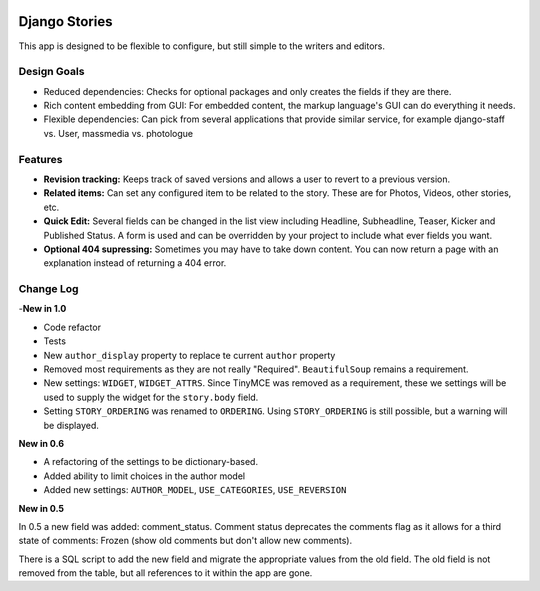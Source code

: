 
|BUILD|_

.. |BUILD| image::
   https://secure.travis-ci.org/callowayproject/django-stories.png?branch=1.0
.. _BUILD: http://travis-ci.org/#!/callowayproject/django-stories

==============
Django Stories
==============



This app is designed to be flexible to configure, but still simple to the writers and editors.

Design Goals
============

* Reduced dependencies: Checks for optional packages and only creates the fields if they are there.

* Rich content embedding from GUI: For embedded content, the markup language's GUI can do everything it needs.

* Flexible dependencies: Can pick from several applications that provide similar service, for example django-staff vs. User, massmedia vs. photologue


Features
========

* **Revision tracking:** Keeps track of saved versions and allows a user to revert to a previous version.

* **Related items:** Can set any configured item to be related to the story. These are for Photos, Videos, other stories, etc.

* **Quick Edit:** Several fields can be changed in the list view including Headline, Subheadline, Teaser, Kicker and Published Status. A form is used and can be overridden by your project to include what ever fields you want.

* **Optional 404 supressing:** Sometimes you may have to take down content. You can now return a page with an explanation instead of returning a 404 error.

Change Log
==========

-**New in 1.0**

* Code refactor

* Tests

* New ``author_display`` property to replace te current ``author`` property

* Removed most requirements as they are not really "Required". ``BeautifulSoup`` remains a requirement.

* New settings: ``WIDGET``, ``WIDGET_ATTRS``. Since TinyMCE was removed as a requirement, these we settings will be used to supply the widget for the ``story.body`` field.

* Setting ``STORY_ORDERING`` was renamed to ``ORDERING``. Using ``STORY_ORDERING`` is still possible, but a warning will be displayed.


**New in 0.6**

* A refactoring of the settings to be dictionary-based.

* Added ability to limit choices in the author model

* Added new settings: ``AUTHOR_MODEL``\ , ``USE_CATEGORIES``\ , ``USE_REVERSION``

**New in 0.5**

In 0.5 a new field was added: comment_status. Comment status deprecates the comments flag as it allows for a third state of comments: Frozen (show old comments but don't allow new comments).

There is a SQL script to add the new field and migrate the appropriate values from the old field. The old field is not removed from the table, but all references to it within the app are gone.
